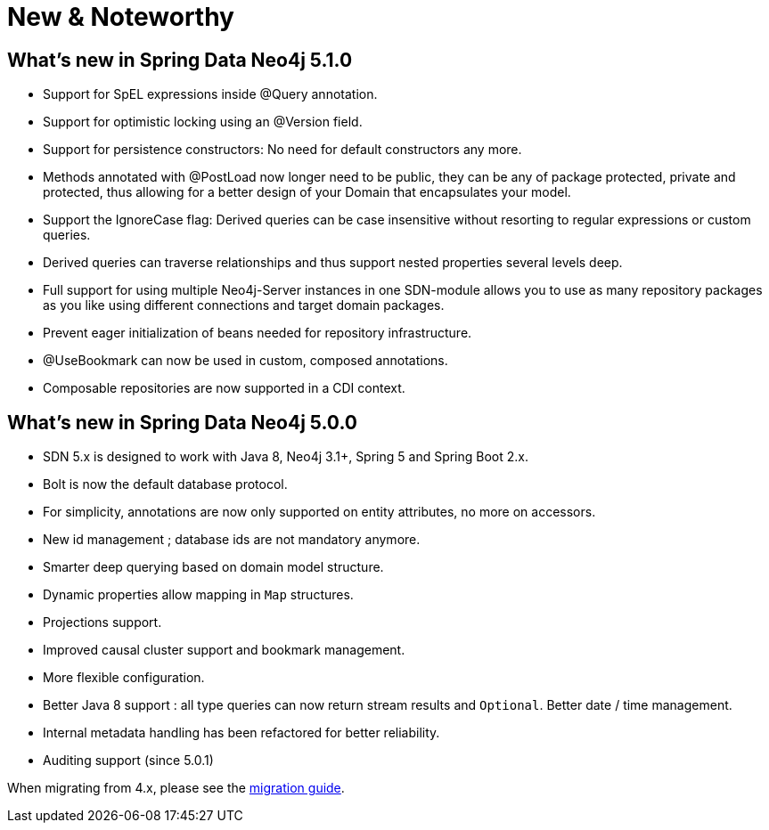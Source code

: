 [[new-features]]
= New & Noteworthy

[[new-features.5-1-0]]
== What's new in Spring Data Neo4j 5.1.0
* Support for SpEL expressions inside @Query annotation.
* Support for optimistic locking using an @Version field.
* Support for persistence constructors: No need for default constructors any more.
* Methods annotated with @PostLoad now longer need to be public, they can be any of package protected, private and protected, thus allowing for a better design of your Domain that encapsulates your model.
* Support the IgnoreCase flag: Derived queries can be case insensitive without resorting to regular expressions or custom queries.
* Derived queries can traverse relationships and thus support nested properties several levels deep.
* Full support for using multiple Neo4j-Server instances in one SDN-module allows you to use as many repository packages as you like using different connections and target domain packages.
* Prevent eager initialization of beans needed for repository infrastructure.
* @UseBookmark can now be used in custom, composed annotations.
* Composable repositories are now supported in a CDI context.

[[new-features.5-0-0]]
== What's new in Spring Data Neo4j 5.0.0
* SDN 5.x is designed to work with Java 8, Neo4j 3.1+, Spring 5 and Spring Boot 2.x.
* Bolt is now the default database protocol.
* For simplicity, annotations are now only supported on entity attributes, no more on accessors.
* New id management ; database ids are not mandatory anymore.
* Smarter deep querying based on domain model structure.
* Dynamic properties allow mapping in `Map` structures.
* Projections support.
* Improved causal cluster support and bookmark management.
* More flexible configuration.
* Better Java 8 support : all type queries can now return stream results and `Optional`. Better date / time management.
* Internal metadata handling has been refactored for better reliability.
* Auditing support (since 5.0.1)

When migrating from 4.x, please see the <<migration,migration guide>>.

